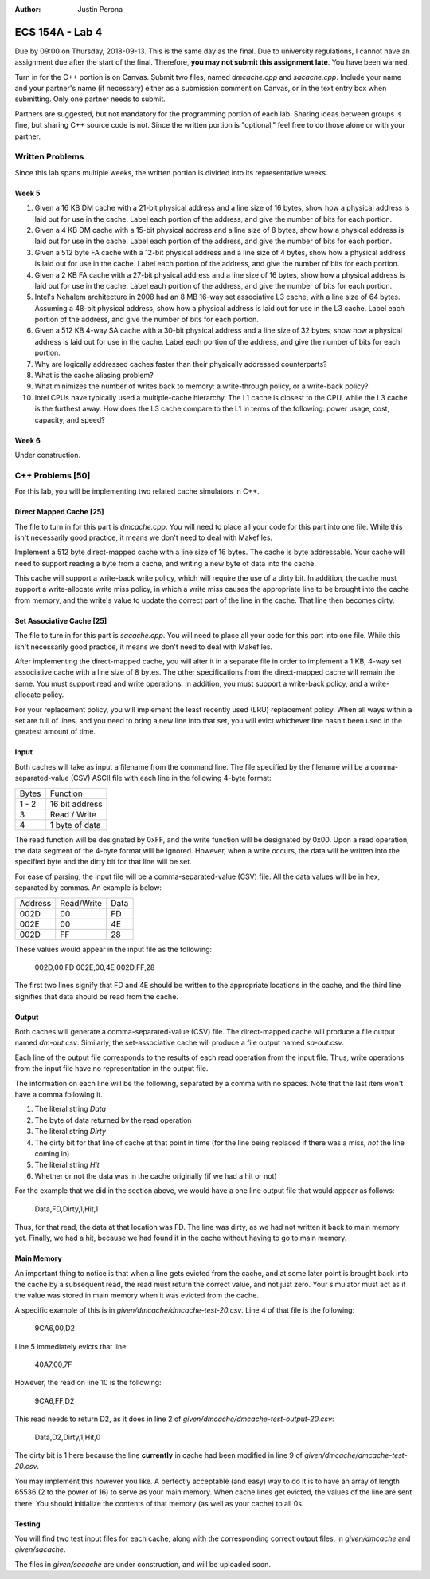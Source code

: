:Author: Justin Perona

================
ECS 154A - Lab 4
================

Due by 09:00 on Thursday, 2018-09-13.
This is the same day as the final.
Due to university regulations, I cannot have an assignment due after the start of the final.
Therefore, **you may not submit this assignment late**.
You have been warned.

Turn in for the C++ portion is on Canvas.
Submit two files, named *dmcache.cpp* and *sacache.cpp*.
Include your name and your partner's name (if necessary) either as a submission comment on Canvas, or in the text entry box when submitting.
Only one partner needs to submit.

Partners are suggested, but not mandatory for the programming portion of each lab.
Sharing ideas between groups is fine, but sharing C++ source code is not.
Since the written portion is "optional," feel free to do those alone or with your partner.

Written Problems
----------------

Since this lab spans multiple weeks, the written portion is divided into its representative weeks.

Week 5
~~~~~~

1. Given a 16 KB DM cache with a 21-bit physical address and a line size of 16 bytes, show how a physical address is laid out for use in the cache. Label each portion of the address, and give the number of bits for each portion.
2. Given a 4 KB DM cache with a 15-bit physical address and a line size of 8 bytes, show how a physical address is laid out for use in the cache. Label each portion of the address, and give the number of bits for each portion.
3. Given a 512 byte FA cache with a 12-bit physical address and a line size of 4 bytes, show how a physical address is laid out for use in the cache. Label each portion of the address, and give the number of bits for each portion.
4. Given a 2 KB FA cache with a 27-bit physical address and a line size of 16 bytes, show how a physical address is laid out for use in the cache. Label each portion of the address, and give the number of bits for each portion.
5. Intel's Nehalem architecture in 2008 had an 8 MB 16-way set associative L3 cache, with a line size of 64 bytes. Assuming a 48-bit physical address, show how a physical address is laid out for use in the L3 cache. Label each portion of the address, and give the number of bits for each portion.
6. Given a 512 KB 4-way SA cache with a 30-bit physical address and a line size of 32 bytes, show how a physical address is laid out for use in the cache. Label each portion of the address, and give the number of bits for each portion.
7. Why are logically addressed caches faster than their physically addressed counterparts?
8. What is the cache aliasing problem?
9. What minimizes the number of writes back to memory: a write-through policy, or a write-back policy?
10. Intel CPUs have typically used a multiple-cache hierarchy. The L1 cache is closest to the CPU, while the L3 cache is the furthest away. How does the L3 cache compare to the L1 in terms of the following: power usage, cost, capacity, and speed?

Week 6
~~~~~~

Under construction.

C++ Problems [50]
-----------------

For this lab, you will be implementing two related cache simulators in C++.

Direct Mapped Cache [25]
~~~~~~~~~~~~~~~~~~~~~~~~

The file to turn in for this part is *dmcache.cpp*.
You will need to place all your code for this part into one file.
While this isn't necessarily good practice, it means we don't need to deal with Makefiles.

Implement a 512 byte direct-mapped cache with a line size of 16 bytes.
The cache is byte addressable.
Your cache will need to support reading a byte from a cache, and writing a new byte of data into the cache.

This cache will support a write-back write policy, which will require the use of a dirty bit.
In addition, the cache must support a write-allocate write miss policy, in which a write miss causes the appropriate line to be brought into the cache from memory, and the write's value to update the correct part of the line in the cache.
That line then becomes dirty.

Set Associative Cache [25]
~~~~~~~~~~~~~~~~~~~~~~~~~~

The file to turn in for this part is *sacache.cpp*.
You will need to place all your code for this part into one file.
While this isn't necessarily good practice, it means we don't need to deal with Makefiles.

After implementing the direct-mapped cache, you will alter it in a separate file in order to implement a 1 KB, 4-way set associative cache with a line size of 8 bytes.
The other specifications from the direct-mapped cache will remain the same.
You must support read and write operations.
In addition, you must support a write-back policy, and a write-allocate policy.

For your replacement policy, you will implement the least recently used (LRU) replacement policy.
When all ways within a set are full of lines, and you need to bring a new line into that set, you will evict whichever line hasn't been used in the greatest amount of time.

Input
~~~~~

Both caches will take as input a filename from the command line.
The file specified by the filename will be a comma-separated-value (CSV) ASCII file with each line in the following 4-byte format:

===== ==============
Bytes Function
----- --------------
1 - 2 16 bit address
----- --------------
  3   Read / Write
----- --------------
  4   1 byte of data
===== ==============

The read function will be designated by 0xFF, and the write function will be designated by 0x00.
Upon a read operation, the data segment of the 4-byte format will be ignored.
However, when a write occurs, the data will be written into the specified byte and the dirty bit for that line will be set.

For ease of parsing, the input file will be a comma-separated-value (CSV) file.
All the data values will be in hex, separated by commas.
An example is below:

======= ========== ====
Address Read/Write Data
------- ---------- ----
002D    00         FD
------- ---------- ----
002E    00         4E
------- ---------- ----
002D    FF         28
======= ========== ====

These values would appear in the input file as the following:

    002D,00,FD
    002E,00,4E
    002D,FF,28

The first two lines signify that FD and 4E should be written to the appropriate locations in the cache, and the third line signifies that data should be read from the cache.

Output
~~~~~~

Both caches will generate a comma-separated-value (CSV) file.
The direct-mapped cache will produce a file output named *dm-out.csv*.
Similarly, the set-associative cache will produce a file output named *sa-out.csv*.

Each line of the output file corresponds to the results of each read operation from the input file.
Thus, write operations from the input file have no representation in the output file.

The information on each line will be the following, separated by a comma with no spaces.
Note that the last item won't have a comma following it.

1. The literal string *Data*
2. The byte of data returned by the read operation
3. The literal string *Dirty*
4. The dirty bit for that line of cache at that point in time (for the line being replaced if there was a miss, *not* the line coming in)
5. The literal string *Hit*
6. Whether or not the data was in the cache originally (if we had a hit or not)

For the example that we did in the section above, we would have a one line output file that would appear as follows:

    Data,FD,Dirty,1,Hit,1

Thus, for that read, the data at that location was FD.
The line was dirty, as we had not written it back to main memory yet.
Finally, we had a hit, because we had found it in the cache without having to go to main memory.

Main Memory
~~~~~~~~~~~

An important thing to notice is that when a line gets evicted from the cache, and at some later point is brought back into the cache by a subsequent read, the read must return the correct value, and not just zero.
Your simulator must act as if the value was stored in main memory when it was evicted from the cache.

A specific example of this is in *given/dmcache/dmcache-test-20.csv*.
Line 4 of that file is the following:

    9CA6,00,D2

Line 5 immediately evicts that line:

    40A7,00,7F

However, the read on line 10 is the following:

    9CA6,FF,D2

This read needs to return D2, as it does in line 2 of *given/dmcache/dmcache-test-output-20.csv*:

    Data,D2,Dirty,1,Hit,0

The dirty bit is 1 here because the line **currently** in cache had been modified in line 9 of *given/dmcache/dmcache-test-20.csv*.

You may implement this however you like.
A perfectly acceptable (and easy) way to do it is to have an array of length 65536 (2 to the power of 16) to serve as your main memory.
When cache lines get evicted, the values of the line are sent there.
You should initialize the contents of that memory (as well as your cache) to all 0s.

Testing
~~~~~~~

You will find two test input files for each cache, along with the corresponding correct output files, in *given/dmcache* and *given/sacache*.

The files in *given/sacache* are under construction, and will be uploaded soon.
